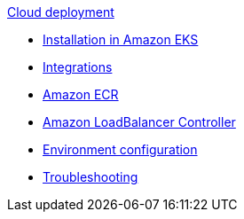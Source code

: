 .xref:index.adoc[Cloud deployment]
* xref:aws-install.adoc[Installation in Amazon EKS]
* xref:integrations.adoc[Integrations]
* xref:aws-ecr.adoc[Amazon ECR]
* xref:aws-ingress.adoc[Amazon LoadBalancer Controller]
* xref:config-secret.adoc[Environment configuration]
* xref:troubleshooting.adoc[Troubleshooting]
